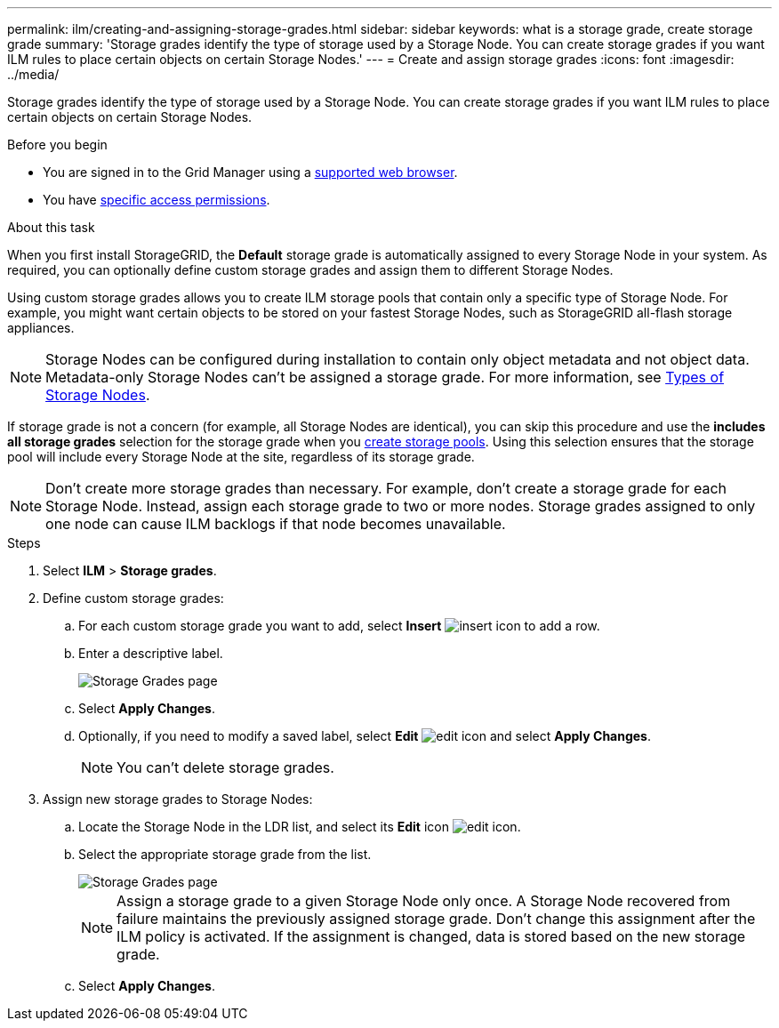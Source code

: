 ---
permalink: ilm/creating-and-assigning-storage-grades.html
sidebar: sidebar
keywords: what is a storage grade, create storage grade
summary: 'Storage grades identify the type of storage used by a Storage Node. You can create storage grades if you want ILM rules to place certain objects on certain Storage Nodes.'
---
= Create and assign storage grades
:icons: font
:imagesdir: ../media/

[.lead]
Storage grades identify the type of storage used by a Storage Node. You can create storage grades if you want ILM rules to place certain objects on certain Storage Nodes. 

.Before you begin
* You are signed in to the Grid Manager using a link:../admin/web-browser-requirements.html[supported web browser].
* You have link:../admin/admin-group-permissions.html[specific access permissions].

.About this task
When you first install StorageGRID, the *Default* storage grade is automatically assigned to every Storage Node in your system. As required, you can optionally define custom storage grades and assign them to different Storage Nodes.

Using custom storage grades allows you to create ILM storage pools that contain only a specific type of Storage Node. For example, you might want certain objects to be stored on your fastest Storage Nodes, such as StorageGRID all-flash storage appliances.

NOTE: Storage Nodes can be configured during installation to contain only object metadata and not object data. Metadata-only Storage Nodes can't be assigned a storage grade. For more information, see link:../primer/what-storage-node-is.html#types-of-storage-nodes[Types of Storage Nodes].

If storage grade is not a concern (for example, all Storage Nodes are identical), you can skip this procedure and use the *includes all storage grades* selection for the storage grade when you link:creating-storage-pool.html[create storage pools]. Using this selection ensures that the storage pool will include every Storage Node at the site, regardless of its storage grade.

NOTE: Don't create more storage grades than necessary. For example, don't create a storage grade for each Storage Node. Instead, assign each storage grade to two or more nodes. Storage grades assigned to only one node can cause ILM backlogs if that node becomes unavailable.

.Steps
. Select *ILM* > *Storage grades*.
. Define custom storage grades:
.. For each custom storage grade you want to add, select *Insert* image:../media/icon_nms_insert.gif["insert icon"] to add a row.
 
.. Enter a descriptive label.
+
image::../media/editing_storage_grades.gif["Storage Grades page"]

.. Select *Apply Changes*.
.. Optionally, if you need to  modify a saved label, select *Edit* image:../media/icon_nms_edit.gif["edit icon"] and select *Apply Changes*.
+
NOTE: You can't delete storage grades.

. Assign new storage grades to Storage Nodes:

.. Locate the Storage Node in the LDR list, and select its *Edit* icon image:../media/icon_nms_edit.gif["edit icon"].
.. Select the appropriate storage grade from the list.
+
image::../media/assigning_storage_grades_to_storage_nodes.gif["Storage Grades page"]
+
NOTE: Assign a storage grade to a given Storage Node only once. A Storage Node recovered from failure maintains the previously assigned storage grade. Don't change this assignment after the ILM policy is activated. If the assignment is changed, data is stored based on the new storage grade.

 .. Select *Apply Changes*.